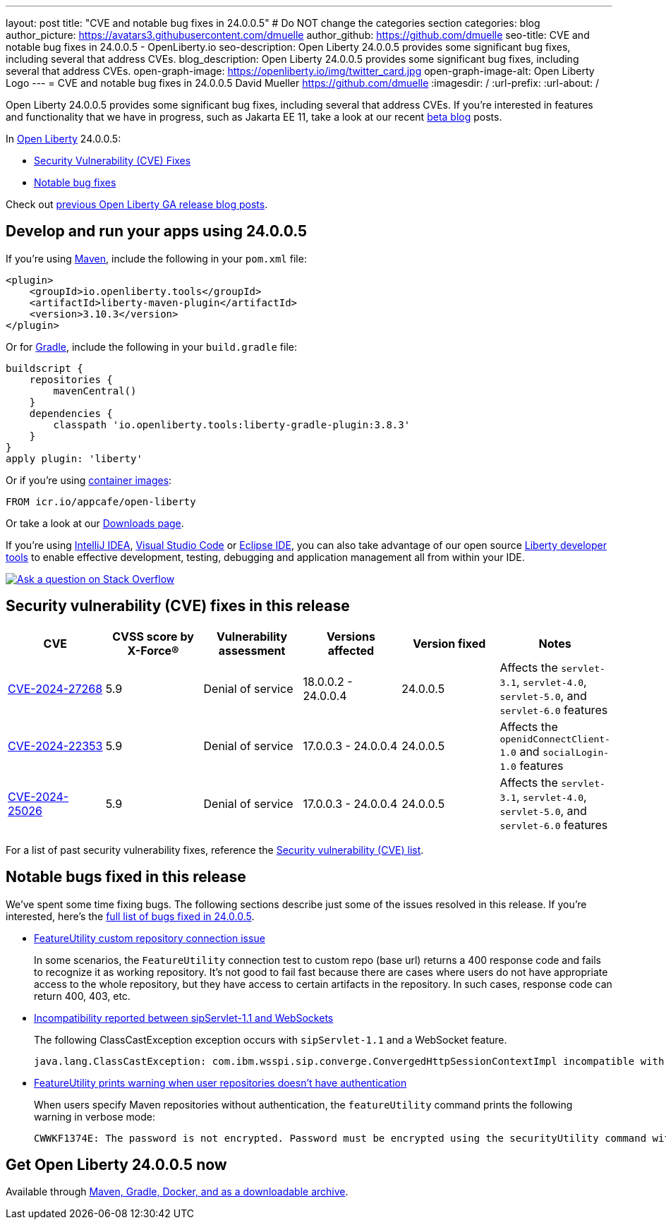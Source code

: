 ---
layout: post
title: "CVE and notable bug fixes in 24.0.0.5"
# Do NOT change the categories section
categories: blog
author_picture: https://avatars3.githubusercontent.com/dmuelle
author_github: https://github.com/dmuelle
seo-title: CVE and notable bug fixes in 24.0.0.5 - OpenLiberty.io
seo-description: Open Liberty 24.0.0.5 provides some significant bug fixes, including several that address CVEs.
blog_description: Open Liberty 24.0.0.5 provides some significant bug fixes, including several that address CVEs.
open-graph-image: https://openliberty.io/img/twitter_card.jpg
open-graph-image-alt: Open Liberty Logo
---
= CVE and notable bug fixes in 24.0.0.5
David Mueller <https://github.com/dmuelle>
:imagesdir: /
:url-prefix:
:url-about: /
//Blank line here is necessary before starting the body of the post.

Open Liberty 24.0.0.5 provides some significant bug fixes, including several that address CVEs. If you’re interested in features and functionality that we have in progress, such as Jakarta EE 11, take a look at our recent link:{url-prefix}/blog/?search=beta&key=tag[beta blog] posts.

In link:{url-about}[Open Liberty] 24.0.0.5:


* <<CVEs, Security Vulnerability (CVE) Fixes>>
* <<bugs, Notable bug fixes>>


Check out link:{url-prefix}/blog/?search=release&search!=beta[previous Open Liberty GA release blog posts].


[#run]

// // // // // // // //
// LINKS
//
// OpenLiberty.io site links:
// link:{url-prefix}/guides/maven-intro.html[Maven]
//
// Off-site links:
//link:https://openapi-generator.tech/docs/installation#jar[Download Instructions]
//
// IMAGES
//
// Place images in ./img/blog/
// Use the syntax:
// image::/img/blog/log4j-rhocp-diagrams/current-problem.png[Logging problem diagram,width=70%,align="center"]
// // // // // // // //

== Develop and run your apps using 24.0.0.5

If you're using link:{url-prefix}/guides/maven-intro.html[Maven], include the following in your `pom.xml` file:

[source,xml]
----
<plugin>
    <groupId>io.openliberty.tools</groupId>
    <artifactId>liberty-maven-plugin</artifactId>
    <version>3.10.3</version>
</plugin>
----

Or for link:{url-prefix}/guides/gradle-intro.html[Gradle], include the following in your `build.gradle` file:

[source,gradle]
----
buildscript {
    repositories {
        mavenCentral()
    }
    dependencies {
        classpath 'io.openliberty.tools:liberty-gradle-plugin:3.8.3'
    }
}
apply plugin: 'liberty'
----


Or if you're using link:{url-prefix}/docs/latest/container-images.html[container images]:

[source]
----
FROM icr.io/appcafe/open-liberty
----

Or take a look at our link:{url-prefix}/start/[Downloads page].

If you're using link:https://plugins.jetbrains.com/plugin/14856-liberty-tools[IntelliJ IDEA], link:https://marketplace.visualstudio.com/items?itemName=Open-Liberty.liberty-dev-vscode-ext[Visual Studio Code] or link:https://marketplace.eclipse.org/content/liberty-tools[Eclipse IDE], you can also take advantage of our open source link:https://openliberty.io/docs/latest/develop-liberty-tools.html[Liberty developer tools] to enable effective development, testing, debugging and application management all from within your IDE.

[link=https://stackoverflow.com/tags/open-liberty]
image::img/blog/blog_btn_stack.svg[Ask a question on Stack Overflow, align="center"]


// // // // // // // //
// In the preceding section:
// Replace TAG_X/SUB_TAG_X with the given tag of your secton from the contents list
// Replace SUB_FEATURE_TITLE/FEATURE_X_TITLE with the given title from the contents list
// Replace FEATURE with the feature name for the server.xml file e.g. mpHealth-1.4
// Replace LINK with the link for extra information given for the feature
// Replace LINK_DESCRIPTION with a readable description of the information
// // // // // // // //

[#CVEs]
== Security vulnerability (CVE) fixes in this release
[cols="6*"]
|===
|CVE |CVSS score by X-Force® |Vulnerability assessment |Versions affected |Version fixed |Notes

|http://cve.mitre.org/cgi-bin/cvename.cgi?name=CVE-2024-27268[CVE-2024-27268]
|5.9
|Denial of service
|18.0.0.2 - 24.0.0.4
|24.0.0.5
|Affects the `servlet-3.1`, `servlet-4.0`, `servlet-5.0`, and `servlet-6.0` features

|http://cve.mitre.org/cgi-bin/cvename.cgi?name=CVE-2024-22353[CVE-2024-22353]
|5.9
|Denial of service
|17.0.0.3 - 24.0.0.4
|24.0.0.5
|Affects the `openidConnectClient-1.0` and `socialLogin-1.0` features

|http://cve.mitre.org/cgi-bin/cvename.cgi?name=CVE-2024-25026[CVE-2024-25026]
|5.9
|Denial of service
|17.0.0.3 - 24.0.0.4
|24.0.0.5
|Affects the `servlet-3.1`, `servlet-4.0`, `servlet-5.0`, and `servlet-6.0` features
|===

For a list of past security vulnerability fixes, reference the link:{url-prefix}/docs/latest/security-vulnerabilities.html[Security vulnerability (CVE) list].


[#bugs]
== Notable bugs fixed in this release

We’ve spent some time fixing bugs. The following sections describe just some of the issues resolved in this release. If you’re interested, here’s the  link:https://github.com/OpenLiberty/open-liberty/issues?q=label%3Arelease%3A24005+label%3A%22release+bug%22[full list of bugs fixed in 24.0.0.5].


* link:https://github.com/OpenLiberty/open-liberty/issues/28152[FeatureUtility custom repository connection issue]
+
In some scenarios, the `FeatureUtility` connection test to custom repo (base url) returns a 400 response code  and fails to recognize it as working repository. It's not good to fail fast because there are cases where users do not have appropriate access to the whole repository, but they have access to certain artifacts in the repository. In such cases, response code can return 400, 403, etc.

* link:https://github.com/OpenLiberty/open-liberty/issues/28125[Incompatibility reported between sipServlet-1.1 and WebSockets]
+
The following ClassCastException exception occurs with `sipServlet-1.1` and a WebSocket feature.
+
[source,console]
----
java.lang.ClassCastException: com.ibm.wsspi.sip.converge.ConvergedHttpSessionContextImpl incompatible with com.ibm.ws.webcontainer31.session.IHttpSessionContext31 com.ibm.ws.wsoc.WebSocketServletContainerInitialize
----

* link:https://github.com/OpenLiberty/open-liberty/issues/28101[FeatureUtility prints warning when user repositories doesn't have authentication]
+
When users specify Maven repositories without authentication, the `featureUtility` command prints the following warning in verbose mode:
+
[source,console]
----
CWWKF1374E: The password is not encrypted. Password must be encrypted using the securityUtility command with the AES cryptography algorithm as the recommended --encoding option.
----

== Get Open Liberty 24.0.0.5 now

Available through <<run,Maven, Gradle, Docker, and as a downloadable archive>>.
